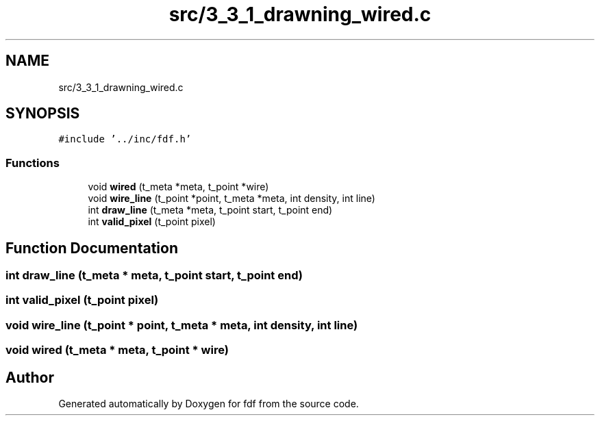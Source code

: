 .TH "src/3_3_1_drawning_wired.c" 3 "Fri Mar 7 2025 07:42:48" "fdf" \" -*- nroff -*-
.ad l
.nh
.SH NAME
src/3_3_1_drawning_wired.c
.SH SYNOPSIS
.br
.PP
\fC#include '\&.\&./inc/fdf\&.h'\fP
.br

.SS "Functions"

.in +1c
.ti -1c
.RI "void \fBwired\fP (t_meta *meta, t_point *wire)"
.br
.ti -1c
.RI "void \fBwire_line\fP (t_point *point, t_meta *meta, int density, int line)"
.br
.ti -1c
.RI "int \fBdraw_line\fP (t_meta *meta, t_point start, t_point end)"
.br
.ti -1c
.RI "int \fBvalid_pixel\fP (t_point pixel)"
.br
.in -1c
.SH "Function Documentation"
.PP 
.SS "int draw_line (t_meta * meta, t_point start, t_point end)"

.SS "int valid_pixel (t_point pixel)"

.SS "void wire_line (t_point * point, t_meta * meta, int density, int line)"

.SS "void wired (t_meta * meta, t_point * wire)"

.SH "Author"
.PP 
Generated automatically by Doxygen for fdf from the source code\&.
